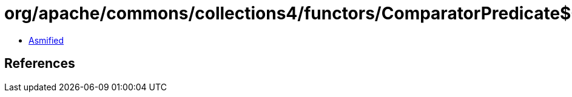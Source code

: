 = org/apache/commons/collections4/functors/ComparatorPredicate$Criterion.class

 - link:ComparatorPredicate$Criterion-asmified.java[Asmified]

== References

